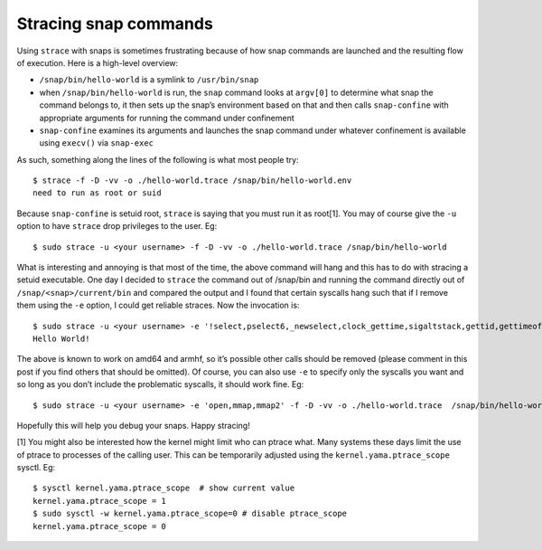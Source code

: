 .. 1433.md

.. \_stracing-snap-commands:

Stracing snap commands
======================

Using ``strace`` with snaps is sometimes frustrating because of how snap commands are launched and the resulting flow of execution. Here is a high-level overview:

-  ``/snap/bin/hello-world`` is a symlink to ``/usr/bin/snap``
-  when ``/snap/bin/hello-world`` is run, the ``snap`` command looks at ``argv[0]`` to determine what snap the command belongs to, it then sets up the snap’s environment based on that and then calls ``snap-confine`` with appropriate arguments for running the command under confinement
-  ``snap-confine`` examines its arguments and launches the snap command under whatever confinement is available using ``execv()`` via ``snap-exec``

As such, something along the lines of the following is what most people try:

::

   $ strace -f -D -vv -o ./hello-world.trace /snap/bin/hello-world.env
   need to run as root or suid

Because ``snap-confine`` is setuid root, ``strace`` is saying that you must run it as root[1]. You may of course give the ``-u`` option to have ``strace`` drop privileges to the user. Eg:

::

   $ sudo strace -u <your username> -f -D -vv -o ./hello-world.trace /snap/bin/hello-world

What is interesting and annoying is that most of the time, the above command will hang and this has to do with stracing a setuid executable. One day I decided to ``strace`` the command out of /snap/bin and running the command directly out of ``/snap/<snap>/current/bin`` and compared the output and I found that certain syscalls hang such that if I remove them using the ``-e`` option, I could get reliable straces. Now the invocation is:

::

   $ sudo strace -u <your username> -e '!select,pselect6,_newselect,clock_gettime,sigaltstack,gettid,gettimeofday,nanosleep' -f -D -vv -o ./hello-world.trace /snap/bin/hello-world
   Hello World!

The above is known to work on amd64 and armhf, so it’s possible other calls should be removed (please comment in this post if you find others that should be omitted). Of course, you can also use ``-e`` to specify only the syscalls you want and so long as you don’t include the problematic syscalls, it should work fine. Eg:

::

   $ sudo strace -u <your username> -e 'open,mmap,mmap2' -f -D -vv -o ./hello-world.trace  /snap/bin/hello-world

Hopefully this will help you debug your snaps. Happy stracing!

[1] You might also be interested how the kernel might limit who can ptrace what. Many systems these days limit the use of ptrace to processes of the calling user. This can be temporarily adjusted using the ``kernel.yama.ptrace_scope`` sysctl. Eg:

::

   $ sysctl kernel.yama.ptrace_scope  # show current value
   kernel.yama.ptrace_scope = 1
   $ sudo sysctl -w kernel.yama.ptrace_scope=0 # disable ptrace_scope
   kernel.yama.ptrace_scope = 0

